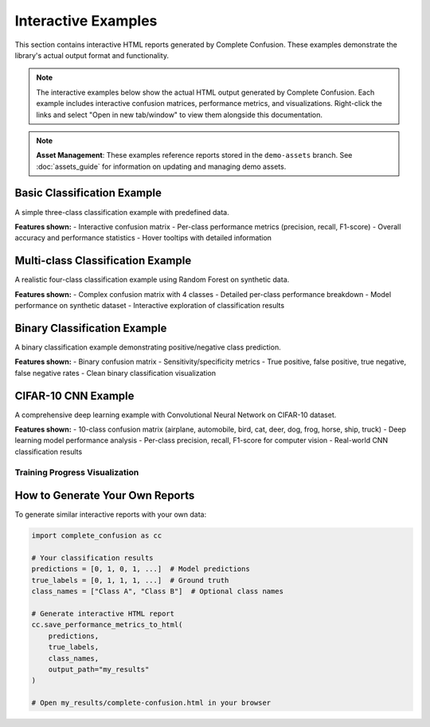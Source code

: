 Interactive Examples
====================

This section contains interactive HTML reports generated by Complete Confusion. These examples demonstrate the library's actual output format and functionality.

.. note::
   
   The interactive examples below show the actual HTML output generated by Complete Confusion. Each example includes interactive confusion matrices, performance metrics, and visualizations. Right-click the links and select "Open in new tab/window" to view them alongside this documentation.

.. note::
   
   **Asset Management**: These examples reference reports stored in the ``demo-assets`` branch. 
   See :doc:`assets_guide` for information on updating and managing demo assets.

Basic Classification Example
----------------------------

A simple three-class classification example with predefined data.

.. raw:: html

   <p><strong>View Interactive Report:</strong> <a href="assets/demo_notebook/reports/example_output/complete-confusion.html" target="_blank">Basic Example</a> <em>(opens in new window)</em></p>

**Features shown:**
- Interactive confusion matrix
- Per-class performance metrics (precision, recall, F1-score)
- Overall accuracy and performance statistics
- Hover tooltips with detailed information

Multi-class Classification Example
----------------------------------

A realistic four-class classification example using Random Forest on synthetic data.

.. raw:: html

   <p><strong>View Interactive Report:</strong> <a href="assets/demo_notebook/reports/multiclass_output/complete-confusion.html" target="_blank">Multi-class Example</a> <em>(opens in new window)</em></p>

**Features shown:**
- Complex confusion matrix with 4 classes
- Detailed per-class performance breakdown
- Model performance on synthetic dataset
- Interactive exploration of classification results

Binary Classification Example  
-----------------------------

A binary classification example demonstrating positive/negative class prediction.

.. raw:: html

   <p><strong>View Interactive Report:</strong> <a href="assets/demo_notebook/reports/binary_output/complete-confusion.html" target="_blank">Binary Classification Example</a> <em>(opens in new window)</em></p>

**Features shown:**
- Binary confusion matrix
- Sensitivity/specificity metrics
- True positive, false positive, true negative, false negative rates
- Clean binary classification visualization

CIFAR-10 CNN Example
--------------------

A comprehensive deep learning example with Convolutional Neural Network on CIFAR-10 dataset.

.. raw:: html

   <p><strong>View Interactive Report:</strong> <a href="assets/cifar10_demo/reports/cifar10_performance/complete-confusion.html" target="_blank">CIFAR-10 CNN Performance</a> <em>(opens in new window)</em></p>

**Features shown:**
- 10-class confusion matrix (airplane, automobile, bird, cat, deer, dog, frog, horse, ship, truck)
- Deep learning model performance analysis
- Per-class precision, recall, F1-score for computer vision
- Real-world CNN classification results

Training Progress Visualization
~~~~~~~~~~~~~~~~~~~~~~~~~~~~~~~

.. raw:: html

   <div style="text-align: center; margin: 20px 0;">
       <img src="assets/cifar10_demo/images/training_progress.png" 
            alt="CIFAR-10 Training Progress" 
            style="max-width: 100%; height: auto; border: 1px solid #ddd; border-radius: 4px;">
       <p><em>Training and validation accuracy/loss curves for the CIFAR-10 CNN</em></p>
   </div>

How to Generate Your Own Reports
--------------------------------

To generate similar interactive reports with your own data:

.. code-block:: python

   import complete_confusion as cc
   
   # Your classification results
   predictions = [0, 1, 0, 1, ...]  # Model predictions
   true_labels = [0, 1, 1, 1, ...]  # Ground truth
   class_names = ["Class A", "Class B"]  # Optional class names
   
   # Generate interactive HTML report
   cc.save_performance_metrics_to_html(
       predictions,
       true_labels, 
       class_names,
       output_path="my_results"
   )
   
   # Open my_results/complete-confusion.html in your browser

